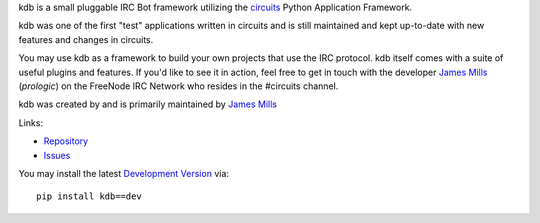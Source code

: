kdb is a small pluggable IRC Bot framework utilizing the
`circuits <http://circuitsframework.com/>`_
Python Application Framework.

kdb was one of the first "test" applications written
in circuits and is still maintained and kept up-to-date
with new features and changes in circuits.

You may use kdb as a framework to build your own projects that
use the IRC protocol. kdb itself comes with a suite of useful
plugins and features. If you'd like to see it in action, feel
free to get in touch with the developer
`James Mills <http://prologic.shortcircuit.net.au/>`_ (*prologic*)
on the FreeNode IRC Network who resides in the #circuits channel.

kdb was created by and is primarily maintained by
`James Mills <http://prologic.shortcircuit.net.au/>`_

Links:

- `Repository <http://bitbucket.org/prologic/kdb/>`_
- `Issues <https://bitbucket.org/prologic/kdb/issues>`_

You may install the latest `Development Version <http://bitbucket.org/prologic/kdb/get/tip.zip#egg=kdb-dev>`_ via::
    
    pip install kdb==dev
